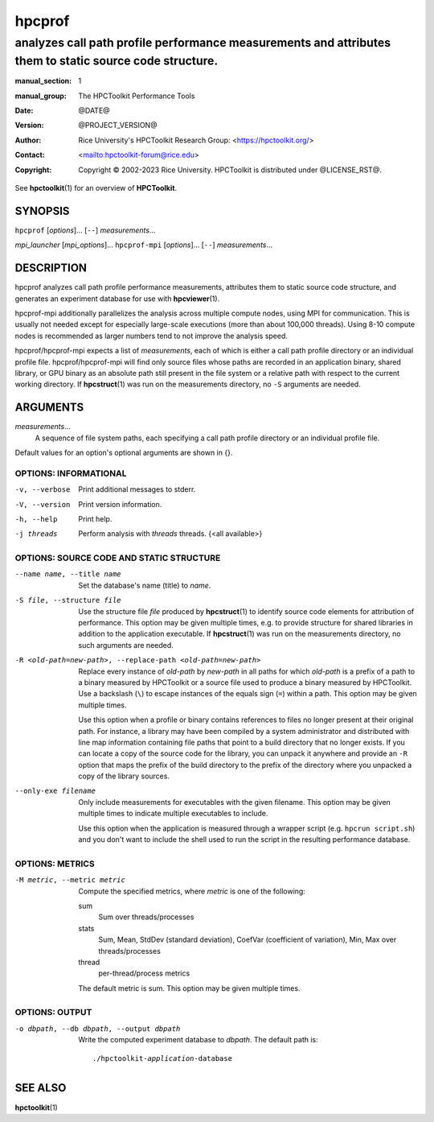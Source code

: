 .. SPDX-License-Identifier: CC-BY-4.0
.. Copyright information is in the :copyright: field below

=======
hpcprof
=======
--------------------------------------------------------------------------------------------------------
analyzes call path profile performance measurements and attributes them to static source code structure.
--------------------------------------------------------------------------------------------------------

:manual_section: 1
:manual_group: The HPCToolkit Performance Tools
:date: @DATE@
:version: @PROJECT_VERSION@
:author:
  Rice University's HPCToolkit Research Group:
  <`<https://hpctoolkit.org/>`_>
:contact: <`<hpctoolkit-forum@rice.edu>`_>
:copyright:
  Copyright © 2002-2023 Rice University.
  HPCToolkit is distributed under @LICENSE_RST@.

See |hpctoolkit(1)| for an overview of **HPCToolkit**.

SYNOPSIS
========

``hpcprof`` [*options*]... [``--``] *measurements*...

*mpi_launcher* [*mpi_options*]... ``hpcprof-mpi`` [*options*]... [``--``] *measurements*...

DESCRIPTION
===========

hpcprof analyzes call path profile performance measurements, attributes them to static source code structure, and generates an experiment database for use with |hpcviewer(1)|.

hpcprof-mpi additionally parallelizes the analysis across multiple compute nodes, using MPI for communication.
This is usually not needed except for especially large-scale executions (more than about 100,000 threads).
Using 8-10 compute nodes is recommended as larger numbers tend to not improve the analysis speed.

hpcprof/hpcprof-mpi expects a list of *measurements*, each of which is either a call path profile directory or an individual profile file.
hpcprof/hpcprof-mpi will find only source files whose paths are recorded in an application binary, shared library, or GPU binary as an absolute path still present in the file system or a relative path with respect to the current working directory.
If |hpcstruct(1)| was run on the measurements directory, no ``-S`` arguments are needed.

ARGUMENTS
=========

*measurements*...
  A sequence of file system paths, each specifying a call path profile directory or an individual profile file.

Default values for an option's optional arguments are shown in {}.

OPTIONS: INFORMATIONAL
----------------------

-v, --verbose  Print additional messages to stderr.
-V, --version  Print version information.
-h, --help  Print help.
-j threads  Perform analysis with *threads* threads. {<all available>}

OPTIONS: SOURCE CODE AND STATIC STRUCTURE
-----------------------------------------

--name name, --title name  Set the database's name (title) to *name*.

-S file, --structure file
  Use the structure file *file* produced by |hpcstruct(1)| to identify source code elements for attribution of performance.
  This option may be given multiple times, e.g. to provide structure for shared libraries in addition to the application executable.
  If |hpcstruct(1)| was run on the measurements directory, no such arguments are needed.

-R <old-path=new-path>, --replace-path <old-path=new-path>
  Replace every instance of *old-path* by *new-path* in all paths for which *old-path* is a prefix of a path to a binary measured by HPCToolkit or a source file used to produce a binary measured by HPCToolkit.
  Use a backslash (``\``) to escape instances of the equals sign (``=``) within a path.
  This option may be given multiple times.

  Use this option when a profile or binary contains references to files no longer present at their original path.
  For instance, a library may have been compiled by a system administrator and distributed with line map information containing file paths that point to a build directory that no longer exists.
  If you can locate a copy of the source code for the library, you can unpack it anywhere and provide an ``-R`` option that maps the prefix of the build directory to the prefix of the directory where you unpacked a copy of the library sources.

--only-exe filename
  Only include measurements for executables with the given filename.
  This option may be given multiple times to indicate multiple executables to include.

  Use this option when the application is measured through a wrapper script (e.g. ``hpcrun script.sh``) and you don't want to include the shell used to run the script in the resulting performance database.

OPTIONS: METRICS
----------------

-M metric, --metric metric
  Compute the specified metrics, where *metric* is one of the following:

  sum
    Sum over threads/processes

  stats
    Sum, Mean, StdDev (standard deviation), CoefVar (coefficient of variation), Min, Max over threads/processes

  thread
    per-thread/process metrics

  The default metric is sum.
  This option may be given multiple times.

OPTIONS: OUTPUT
---------------

-o dbpath, --db dbpath, --output dbpath
  Write the computed experiment database to *dbpath*.
  The default path is:

  .. parsed-literal::

    ./hpctoolkit-*application*-database

SEE ALSO
========

|hpctoolkit(1)|

.. |hpctoolkit(1)| replace:: **hpctoolkit**\(1)
.. |hpcviewer(1)| replace:: **hpcviewer**\(1)
.. |hpcstruct(1)| replace:: **hpcstruct**\(1)
